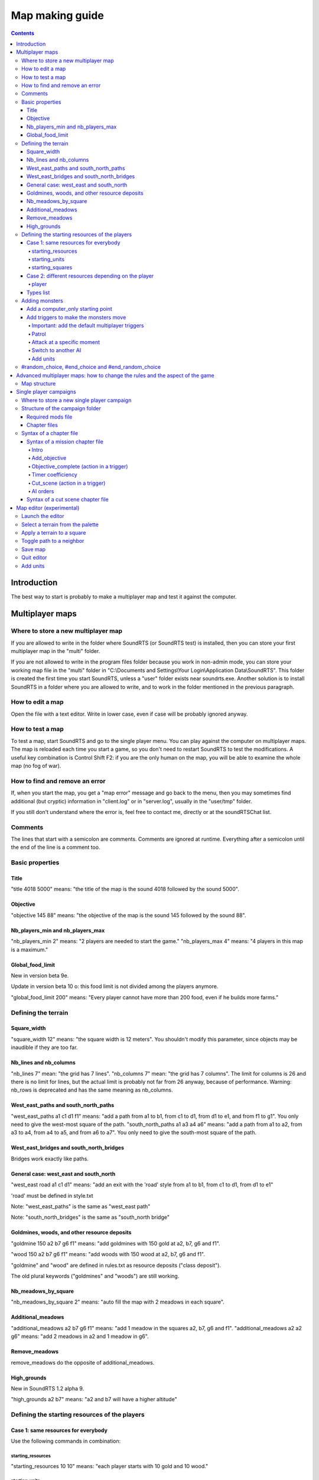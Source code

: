 Map making guide
================

.. contents::

Introduction
------------

The best way to start is probably to make a multiplayer map and test it against the computer.

Multiplayer maps
----------------

Where to store a new multiplayer map
""""""""""""""""""""""""""""""""""""

If you are allowed to write in the folder where SoundRTS (or SoundRTS test) is installed,
then you can store your first multiplayer map in the "multi" folder.

If you are not allowed to write in the program files folder because you work in non-admin mode, you can store your working map file in the "multi"
folder in "C:\\Documents and Settings\\Your Login\\Application Data\\SoundRTS". This folder is created the first time you start SoundRTS, unless a "user" folder exists near soundrts.exe.
Another solution is to install SoundRTS in a folder where you are allowed to write, and to work in the folder mentioned in the previous paragraph.

How to edit a map
"""""""""""""""""

Open the file with a text editor.
Write in lower case, even if case will be probably ignored anyway.

How to test a map
"""""""""""""""""

To test a map, start SoundRTS and go to the single player menu. You can play against the computer on multiplayer maps.
The map is reloaded each time you start a game, so you don't need to restart SoundRTS to test the modifications.
A useful key combination is Control Shift F2: if you are the only human on the map, you will be able to examine the whole map (no fog of war).

How to find and remove an error
"""""""""""""""""""""""""""""""

If, when you start the map, you get a "map error" message and go back to the menu, then you may sometimes find additional (but cryptic) information in "client.log" or in "server.log", usually in the "user/tmp" folder.

If you still don't understand where the error is, feel free to contact me, directly or at the soundRTSChat list.

Comments
""""""""

The lines that start with a semicolon are comments. Comments are ignored at runtime.
Everything after a semicolon until the end of the line is a comment too.

Basic properties
""""""""""""""""

Title
'''''

"title 4018 5000" means: "the title of the map is the sound 4018 followed by the sound 5000".

Objective
'''''''''

"objective 145 88" means: "the objective of the map is the sound 145 followed by the sound 88".

Nb_players_min and nb_players_max
'''''''''''''''''''''''''''''''''

"nb_players_min 2" means: "2 players are needed to start the game."
"nb_players_max 4" means: "4 players in this map is a maximum."

Global_food_limit
'''''''''''''''''

New in version beta 9e.

Update in version beta 10 o: this food limit is not divided among the players anymore.

"global_food_limit 200" means: "Every player cannot have more than 200 food, even if he builds more farms."

Defining the terrain
""""""""""""""""""""

Square_width
''''''''''''

"square_width 12" means: "the square width is 12 meters".
You shouldn't modify this parameter, since objects may be inaudible if they are too far.

Nb_lines and nb_columns
'''''''''''''''''''''''

"nb_lines 7" mean: "the grid has 7 lines".
"nb_columns 7" mean: "the grid has 7 columns".
The limit for columns is 26 and there is no limit for lines, but the actual limit is probably not far from 26 anyway, because of performance.
Warning: nb_rows is deprecated and has the same meaning as nb_columns.

West_east_paths and south_north_paths
'''''''''''''''''''''''''''''''''''''

"west_east_paths a1 c1 d1 f1" means: "add a path from a1 to b1, from c1 to d1, from d1 to e1, and from f1 to g1".
You only need to give the west-most square of the path.
"south_north_paths a1 a3 a4 a6" means:  "add a path from a1 to a2, from a3 to a4, from a4 to a5, and from a6 to a7".
You only need to give the south-most square of the path.

West_east_bridges and south_north_bridges
'''''''''''''''''''''''''''''''''''''''''

Bridges work exactly like paths.

General case: west_east and south_north
'''''''''''''''''''''''''''''''''''''''

"west_east road a1 c1 d1" means: "add an exit with the 'road' style from a1 to b1, from c1 to d1, from d1 to e1"

'road' must be defined in style.txt

Note: "west_east_paths" is the same as "west_east path"

Note: "south_north_bridges" is the same as "south_north bridge"

Goldmines, woods, and other resource deposits
'''''''''''''''''''''''''''''''''''''''''''''

"goldmine 150 a2 b7 g6 f1" means: "add goldmines with 150 gold at a2, b7, g6 and f1".

"wood 150 a2 b7 g6 f1" means: "add woods with 150 wood at a2, b7, g6 and f1".

"goldmine" and "wood" are defined in rules.txt as resource deposits ("class deposit").

The old plural keywords ("goldmines" and "woods") are still working.

Nb_meadows_by_square
''''''''''''''''''''

"nb_meadows_by_square 2" means: "auto fill the map with 2 meadows in each square".

Additional_meadows
''''''''''''''''''

"additional_meadows a2 b7 g6 f1" means: "add 1 meadow in the squares a2, b7, g6 and f1".
"additional_meadows a2 a2 g6" means: "add 2 meadows in a2 and 1 meadow in g6".

Remove_meadows
''''''''''''''

remove_meadows do the opposite of additional_meadows.

High_grounds
''''''''''''

New in SoundRTS 1.2 alpha 9.

"high_grounds a2 b7" means: "a2 and b7 will have a higher altitude"


Defining the starting resources of the players
""""""""""""""""""""""""""""""""""""""""""""""

Case 1: same resources for everybody
''''''''''''''''''''''''''''''''''''

Use the following commands in combination:

starting_resources
..................

"starting_resources 10 10" means: "each player starts with 10 gold and 10 wood."

starting_units
..............

"starting_units townhall farm peasant" means: "each player starts with 1 townhall, 1 farm and 1 peasant."

"starting_units townhall 2 farm peasant" means: "each player starts with 1 townhall, 2 farms and 1 peasant."

Since SoundRTS 1.1, starting_units can also contain:

- upgrades and research: "starting_units u_teleportation" means: "each player has teleportation already researched."
- forbidden units, buildings, abilities, upgrades/research (they won't appear on the menu):

  - "starting_units -u_teleportation" means: "each player cannot research teleportation."
  - "starting_units -a_teleportation" means: "each player cannot use teleportation."

starting_squares
................

"starting_squares a2 b7 g6 f1" means: "the starting squares of the players are a2, b7, g6 and f1."

The starting units and buildings will be created in these squares.

Case 2: different resources depending on the player
'''''''''''''''''''''''''''''''''''''''''''''''''''

player
......

The "player" command defines a starting point that might be used by a human player or by a computer AI (in multiplayer games).

This command can be repeated several times in a multiplayer map.

"player 5 10 -townhall a1 townhall peasant c1 footman"
means: "a player will start with 5 gold, 10 wood, won't be allowed to build a town hall, will have a townhall and a peasant at A1, a footman at C1.


Types list
''''''''''

Here are some correct names for types used in starting_units_, player_ and computer_only_ .
For a full list, examine the rules.txt file: the name is just after the "def" statement.

- units: peasant footman archer knight catapult dragon mage priest necromancer
- buildings: farm barracks lumbermill blacksmith townhall stables workshop dragonslair magestower
- abilities: a_teleportation
- upgrade/research: u_teleportation melee_weapon


Adding monsters
"""""""""""""""

Add a computer_only starting point
''''''''''''''''''''''''''''''''''

.. _computer_only:

The "computer_only" command defines a starting point that will always be played by a computer AI. This AI will be hostile to any other player or AI.

This command can be repeated several times but be careful: too many AI can slow the game.
So use one AI if these units are not supposed to fight each other (several dragons all over the map for example).

computer_only 0 0 a3 dragon b1 dragon
means: "add a computer AI with 0 gold, 0 wood, a dragon at A3 and a dragon at B1."


Add triggers to make the monsters move
''''''''''''''''''''''''''''''''''''''

Important: add the default multiplayer triggers
...............................................

If a multiplayer map defines at least one trigger, the default multiplayer triggers are ignored. The goal is to allow custom victory conditions.

To keep the default victory conditions, the following triggers must be explicitly added to the map (or the game won't stop automatically)::

    trigger players (no_enemy_player_left) (victory)
    trigger players (no_building_left) (defeat)
    trigger computers (no_unit_left) (defeat)

Note: the third trigger is not really needed.


Patrol
......

To order up to 10 dragons from d1 to patrol between d1 and d9::

    trigger computer1 (timer 0) (order (d1 10 dragon) ((patrol d9)))


Attack at a specific moment
...........................

To order up to 10 dragons from e3 to attack b2 after 20 minutes (normal speed)::

    timer_coefficient 60
    trigger computer1 (timer 20) (order (e3 10 dragon) ((go b2)))


Switch to another AI
....................

The default AI for computer_only is a trigger-only, do-nothing AI. To switch to "easy" (also known as "quiet computer")::

    trigger computer1 (timer 0) (ai easy)


Add units
.........

To add 10 dragons at A1::

    trigger computer1 (timer 0) (add_units a1 10 dragon)


#random_choice,  #end_choice and #end_random_choice
"""""""""""""""""""""""""""""""""""""""""""""""""""
(new in beta 9g)
This preprocessor directive chooses randomly between 2 or more choices delimited by #random_choice,  #end_choice and by #end_random_choice for the last choice.
Each choice consists in zero or more lines.
More than one #random_choice directives can be used in a map file, but they cannot be nested.

This can be used for example to place random resources. For example::

 #random_choice
 goldmines 500 e2 c6 b3 f5
 #end_choice
 goldmines 500 d2 d6 b4 f4
 #end_choice
 goldmines 500 c2 e6 b5 f3
 #end_random_choice

The preceding lines mean: "add a goldmine at e2, c6, b3 and f5, or at d2, d6, b4 and f4, or at c2, e6, b5 and f3". This way, the resources are balanced (if I didn't make a mistake of course). This is only an example.

The title of the map and the number of players cannot be changed this way because the preprocessor is run when the map is loaded (that is to say: long after the single player menu is loaded).

Advanced multiplayer maps: how to change the rules and the aspect of the game
-----------------------------------------------------------------------------

Map structure
"""""""""""""

The advanced map is a folder containing a file called "map.txt" with the content of a usual map, and most files and folders that you find in the "res" folder:
rules.txt, ai.txt, the ui folders and their content.

Note: at the moment, in a map or a campaign folder, the localized version of style.txt (for example: ui-fr/style.txt) isn't loaded.
Localized sounds are loaded though.

Single player campaigns
-----------------------

Where to store a new single player campaign
"""""""""""""""""""""""""""""""""""""""""""

If you are allowed to write in the folder where SoundRTS (or SoundRTS test) is installed, then you can store your first campaign in the "single" folder.

If you are not allowed to write in the program files folder because you work in non-admin mode, you can store your working map file in the "single"
folder in "C:\\Documents and Settings\\Your Login\\Application Data\\SoundRTS". This folder is created the first time you start SoundRTS.
Another solution is to install SoundRTS in a folder where you are allowed to write, and to work in the folder mentioned in the previous paragraph.

Structure of the campaign folder
""""""""""""""""""""""""""""""""

The name of the campaign folder will be used by the single player menu. Official campaigns will have their own title in the "ui" folder.
The folder contains chapter files. It also contains files and folders imitating the structure of the "res" folder: rules.txt, ai.txt, ui...

Required mods file
''''''''''''''''''

New in SoundRTS 1.2 alpha 10.

A campaign can define which mods it requires. The required mods will be automatically loaded.

The required mods are defined in a file called "mods.txt", in the campaign folder:

- the file is a comma-separated list of mod names;
- if the file doesn't exist, the current mods will be kept;
- if the file is empty, the "vanilla" game will be loaded.

Chapter files
'''''''''''''

Chapter files are text files called "0.txt", "1.txt", "2.txt", etc. When a campaign is started for the first time, only the chapter 0 is available. When a chapter is finished, the next chapter can be run. The number of the higher chapter available is automatically stored in the player's configuration file called campaigns.ini.

A chapter file describes a mission chapter or a cut scene chapter.

There must be at least one chapter file, called "0.txt".

Syntax of a chapter file
""""""""""""""""""""""""

A chapter is a mission or a cut scene.

Syntax of a mission chapter file
''''''''''''''''''''''''''''''''
A mission file is not very different from a multiplayer map.
The advanced map structure is also allowed: in that case, the folder name is the number of the chapter.

The following commands are not used in a single player mission: nb_players_min, nb_players_max, starting_squares, starting_units, starting_resources.

Intro
.....

Note: a number can represent a text message defined in tts.txt (new in SoundRTS 1.2 alpha 9).

Example: "intro 7500 7501 7502" means: "before the game starts, play 7500.ogg, 7501.ogg and 7502.ogg (or text if defined in tts.txt)".
The intro command defines a sequence of sounds and texts that will be played before the game starts. When the player presses a key, the next element in the sequence is played. An intro can be for example a title with music, then a scene with a discussion between characters, then a briefing. After the intro, the game will tell the objectives of the mission.

Add_objective
.............

"add_objective player1 1 7000" means: "add objective number 1 with the sound 7000.ogg"

All the objectives must be completed to win a mission. If a primary objective fails, for example when an important character dies, the mission is aborted.

Objective_complete (action in a trigger)
........................................

This action can only be included in the action part of a trigger.

"objective_complete 1" means: "now objective 1 is complete"

Trigger example:

"trigger player1 (has barracks) (objective_complete 2)" means: "add the following trigger for player1: if he has at least 1 barracks then the objective 2 is completed"

Timer coefficiency
..................

A timer coefficient can be used to measure time for triggers in a given block. 

For example, if you know that you want all of your triggers to happen in given half a minute blocks, you could set your timer coefficient to 30 like so.

"timer_coefficient 30"

Whenever this amount of time elapses, the timer counter will increment (increase by 1). You can then bind triggers to the timer reaching a given number. For example, if you wanted to make reinforcements appear on the map after 90 seconds (3 increments of 30 seconds), you would do the following. 

"trigger player1 (timer 3) (add_units a1 10 footman)" ; after three timer ticks, give the player 10 footman at a1

Cut_scene (action in a trigger)
...............................

Note: the distinction between streaming sounds and preloaded sounds have been removed in SoundRTS 1.2. All the sounds are loaded in advance.

Note: a number can represent a text message defined in tts.txt (new in SoundRTS 1.2 alpha 9).

A cut scene can be triggered in the middle of a game: when something is discovered, when reinforcements arrive, etc.

"cut_scene 7500 7501" means: play the cut scene made up of the sounds 7500 and 7501.

Trigger example:

"trigger player1 (has_entered d5) (cut_scene 7500)" means: "add the following trigger for player1: if he has entered the square d5, then play the cut scene made up of the sound 7500.ogg"

Timer and timer_coefficient (condition in a trigger)

"timer_coefficient 60"

'trigger player1 (timer 2) (cut_scene 7500)" means: "after 2 minutes (2 x 60 seconds) play the 7500.ogg sound file."

AI orders
..........

It is possible to control the computer's actions in a mission, to add some challenge. You will have to do this by directly making their units take orders at given triggers. 

For example, we can make the AI forces at A1 move to the known player location at A3, who will engage player forces as they encounter them. Here, we will launch an attack with 10 footman on the player.

"timer_coefficient 60"

"trigger computer1 (timer 1) (order (a3 10 footman) ((go a1)))"

The placement of brackets is important here, to encapsulate the right commands in the right parts of this trigger. If for some reason your trigger isn't seeming to work, try double checking your brackets.

It is also possible to queue up orders for the given units to follow. In this next scenario, lets imagine the player has their base spread over a1 and b1. We would then need to tell the footmen to go to b1 once they've finished with a1. We would do that like so. 

"trigger computer1 (timer 1) (order (a3 10 footman) ((go a1) (go b1)))"

Finally, if you want the AI units to go into "auto_attack" mode, where they will hunt down any surviving player units after mopping up their base, you can do this as well. 

"trigger computer1 (timer 1) (order (a3 10 footman) ((go a1) (go b1) (auto_attack)))"

You can use orders to make the computer train up its own units, too, which you can then make the subject of later orders. Here, we will tell the computer barracks to immediately train up another 10 footmen to replace the ones we're about to send to attack the player. 

trigger computer1 (timer 0) (order (a1 barracks) ((train footman) (train footman) (train footman))) ; and so on and so on until you have 10 train footman orders

Note that each training order has to be separate, you cannot do the following: (train 10 footman)

This is not the only way to increase the amount of units the computer player has at its disposal, you could also use the add_units order as shown here.

trigger computer1 (timer 0) (add_units a1 10 footman)

However, this is immediate and doesn't offer the player any way to influence this event. In the other scenario, the player can stop the computer having its next batch of footmen by destroying the barracks used to train them. This way, these footmen will appear regardless.

Syntax of a cut scene chapter file
''''''''''''''''''''''''''''''''''

Note: the distinction between streaming sounds and preloaded sounds have been removed in SoundRTS 1.2. All the sounds are loaded in advance.

Note: a number can represent a text message defined in tts.txt (new in SoundRTS 1.2 alpha 9).

A cut scene chapter is an interruptible sequence of sounds. When the cut scene chapter has been played, the next chapter is unlocked.
Do not confuse with shorter cut scenes run by a trigger during a mission when a condition is met (discovery of a square for example), or with the mission's introduction (or briefing).

The cut scene chapters have only 3 lines. For example:
cut_scene_chapter
title 7000
sequence 7500 7501 7502

The first line is a keyword used to tell the game that this chapter is a cut scene and not a mission.
The title line is used in the campaign menu.
The sequence line means: "play the sound 7500.ogg followed by 7501 and 7502; if the player presses a key, skip the current sound and play the next one." 

Map editor (experimental)
-------------------------

The client includes an experimental map editor for multiplayer maps. It only works for the terrain, so you still have to edit manually the map for the units.

Launch the editor
"""""""""""""""""

Start a game on a map. This map will be the starting point. Enter the console (press the key under escape) and enter the command: "edit". Press Enter. The editor keyboard bindings will be loaded from res/ui/editor_bindings.txt.

Select a terrain from the palette
"""""""""""""""""""""""""""""""""

Press PageUp or PageDown to select a terrain. The meaning of each terrain is stored in res/ui/editor_palette.txt

Apply a terrain to a square
"""""""""""""""""""""""""""

Press Enter to apply the terrain to the current square. Neighboring squares with the same characteristics (ground and same height) will be linked automatically by a path. Different squares will have their path removed.

Toggle path to a neighbor
"""""""""""""""""""""""""

Press Control + Shift + arrow to add or remove the path in the corresponding direction.

Save map
""""""""

Press Control + s to save the map. The file will never overwrite another file. The name of the file will be user/multi/editor0.txt, editor1.txt, editor2.txt, etc.

Quit editor
"""""""""""

Press F10 and quit the game to leave the editor. An autosave of the map will be done just in case (but don't count on it too much). Its name is user/multi/editor_autosave.txt

Add units
"""""""""

Open the file in a text editor. Use commands mentioned in `Defining the starting resources of the players`_.

